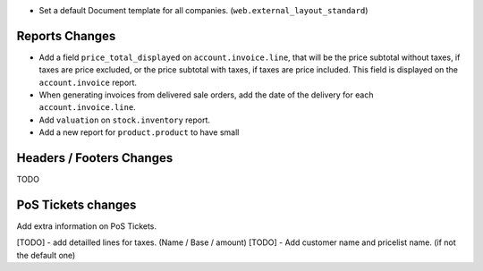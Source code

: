 * Set a default Document template for all companies. (``web.external_layout_standard``)

Reports Changes
---------------

- Add a field ``price_total_displayed`` on ``account.invoice.line``, that will be the price subtotal
  without taxes, if taxes are price excluded, or the price subtotal with taxes, if taxes are price included.
  This field is displayed on the ``account.invoice`` report.

- When generating invoices from delivered sale orders, add the date of the delivery for each
  ``account.invoice.line``.

- Add ``valuation`` on ``stock.inventory`` report.

- Add a new report for ``product.product`` to have small

Headers / Footers Changes
-------------------------

TODO

PoS Tickets changes
-------------------

Add extra information on PoS Tickets.

[TODO] - add detailled lines for taxes. (Name / Base / amount)
[TODO] - Add customer name and pricelist name. (if not the default one)
